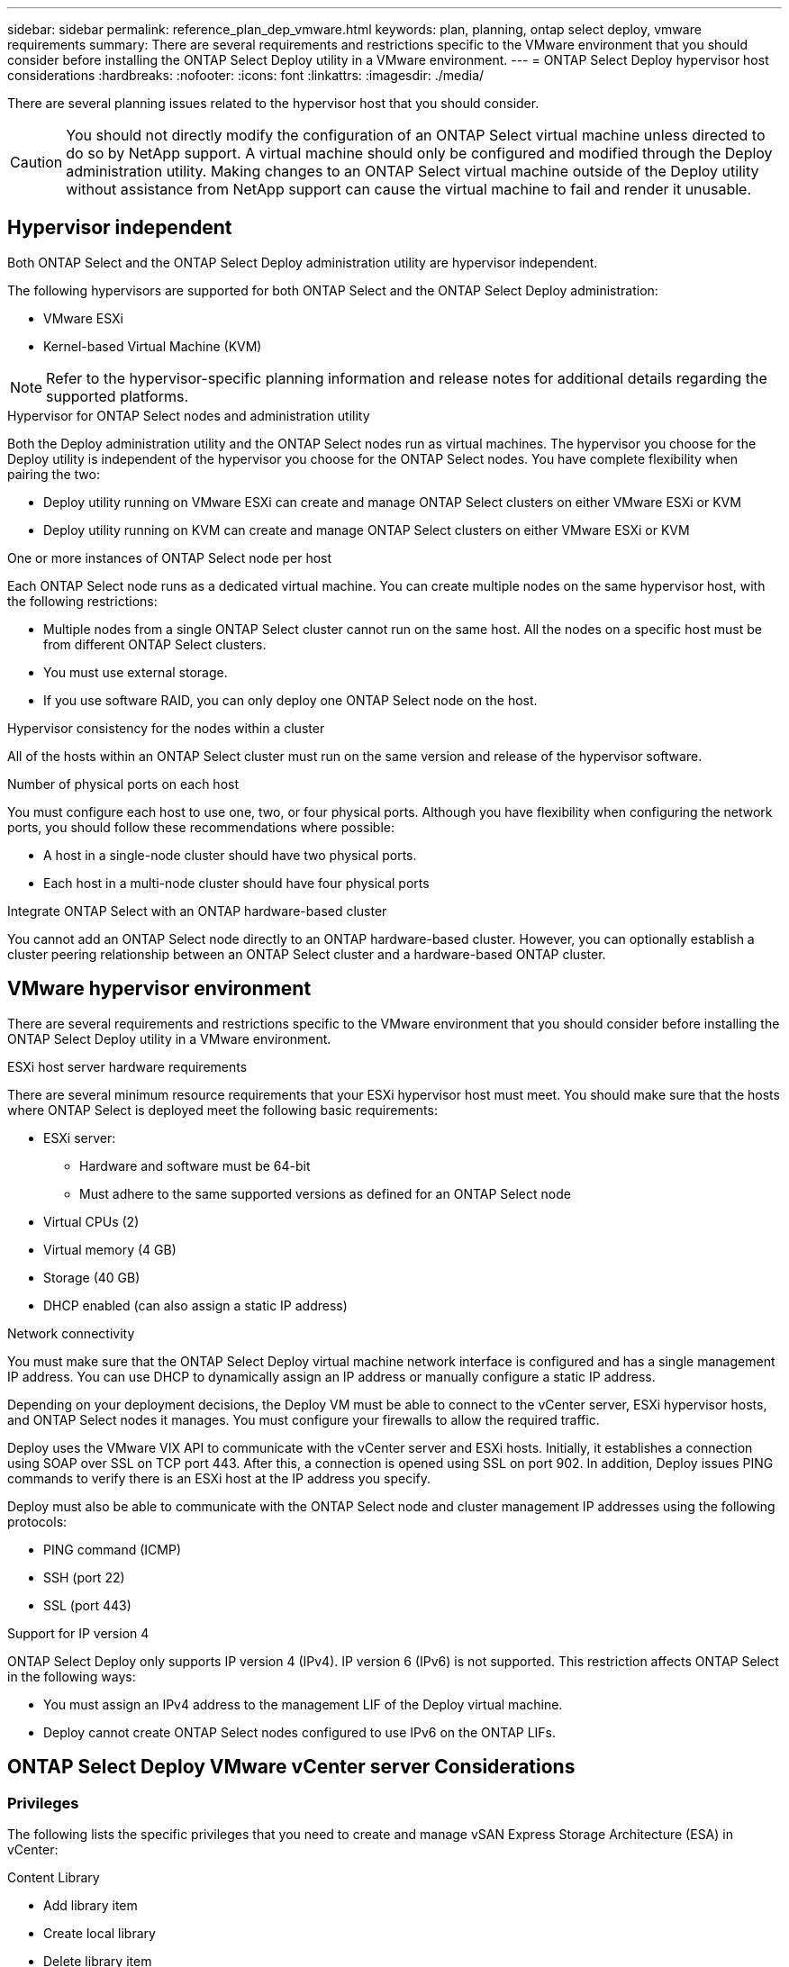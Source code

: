 ---
sidebar: sidebar
permalink: reference_plan_dep_vmware.html
keywords: plan, planning, ontap select deploy, vmware requirements
summary: There are several requirements and restrictions specific to the VMware environment that you should consider before installing the ONTAP Select Deploy utility in a VMware environment.
---
= ONTAP Select Deploy hypervisor host considerations
:hardbreaks:
:nofooter:
:icons: font
:linkattrs:
:imagesdir: ./media/

[.lead]
There are several planning issues related to the hypervisor host that you should consider.

CAUTION: You should not directly modify the configuration of an ONTAP Select virtual machine unless directed to do so by NetApp support. A virtual machine should only be configured and modified through the Deploy administration utility. Making changes to an ONTAP Select virtual machine outside of the Deploy utility without assistance from NetApp support can cause the virtual machine to fail and render it unusable.

== Hypervisor independent

Both ONTAP Select and the ONTAP Select Deploy administration utility are hypervisor independent.

The following hypervisors are supported for both ONTAP Select and the ONTAP Select Deploy administration:

* VMware ESXi
* Kernel-based Virtual Machine (KVM)

NOTE: Refer to the hypervisor-specific planning information and release notes for additional details regarding the supported platforms.

.Hypervisor for ONTAP Select nodes and administration utility
Both the Deploy administration utility and the ONTAP Select nodes run as virtual machines. The hypervisor you choose for the Deploy utility is independent of the hypervisor you choose for the ONTAP Select nodes. You have complete flexibility when pairing the two:

* Deploy utility running on VMware ESXi can create and manage ONTAP Select clusters on either VMware ESXi or KVM
* Deploy utility running on KVM can create and manage ONTAP Select clusters on either VMware ESXi or KVM

.One or more instances of ONTAP Select node per host
Each ONTAP Select node runs as a dedicated virtual machine. You can create multiple nodes on the same hypervisor host, with the following restrictions:

* Multiple nodes from a single ONTAP Select cluster cannot run on the same host. All the nodes on a specific host must be from different ONTAP Select clusters.
* You must use external storage.
* If you use software RAID, you can only deploy one ONTAP Select node on the host.

.Hypervisor consistency for the nodes within a cluster
All of the hosts within an ONTAP Select cluster must run on the same version and release of the hypervisor software.

.Number of physical ports on each host
You must configure each host to use one, two, or four physical ports. Although you have flexibility when configuring the network ports, you should follow these recommendations where possible:

* A host in a single-node cluster should have two physical ports.
* Each host in a multi-node cluster should have four physical ports

.Integrate ONTAP Select with an ONTAP hardware-based cluster
You cannot add an ONTAP Select node directly to an ONTAP hardware-based cluster. However, you can optionally establish a cluster peering relationship between an ONTAP Select cluster and a hardware-based ONTAP cluster.

== VMware hypervisor environment

There are several requirements and restrictions specific to the VMware environment that you should consider before installing the ONTAP Select Deploy utility in a VMware environment.

.ESXi host server hardware requirements

There are several minimum resource requirements that your ESXi hypervisor host must meet. You should make sure that the hosts where ONTAP Select is deployed meet the following basic requirements:

* ESXi server:
** Hardware and software must be 64-bit
** Must adhere to the same supported versions as defined for an ONTAP Select node
* Virtual CPUs (2)
* Virtual memory (4 GB)
* Storage (40 GB)
* DHCP enabled (can also assign a static IP address)

.Network connectivity

You must make sure that the ONTAP Select Deploy virtual machine network interface is configured and has a single management IP address. You can use DHCP to dynamically assign an IP address or manually configure a static IP address.

Depending on your deployment decisions, the Deploy VM must be able to connect to the vCenter server, ESXi hypervisor hosts, and ONTAP Select nodes it manages. You must configure your firewalls to allow the required traffic.

Deploy uses the VMware VIX API to communicate with the vCenter server and ESXi hosts. Initially, it establishes a connection using SOAP over SSL on TCP port 443. After this, a connection is opened using SSL on port 902. In addition, Deploy issues PING commands to verify there is an ESXi host at the IP address you specify.

Deploy must also be able to communicate with the ONTAP Select node and cluster management IP addresses using the following protocols:

* PING command (ICMP)
* SSH (port 22)
* SSL (port 443)

.Support for IP version 4

ONTAP Select Deploy only supports IP version 4 (IPv4). IP version 6 (IPv6) is not supported. This restriction affects ONTAP Select in the following ways:

* You must assign an IPv4 address to the management LIF of the Deploy virtual machine.
* Deploy cannot create ONTAP Select nodes configured to use IPv6 on the ONTAP LIFs.

== ONTAP Select Deploy VMware vCenter server Considerations

=== Privileges
The following lists the specific privileges that you need to create and manage vSAN Express Storage Architecture (ESA) in vCenter:

.Content Library
* Add library item
* Create local library
* Delete library item
* Delete local library
* Read storage
* Update files
* Update library
* Update library item
* Update local library


// 2025 Aug 26, ONTAPDOC-3140
// 2023-SEP-26, ONTAPDOC-1204
// 2024-MAY-29, GitHub issue #252